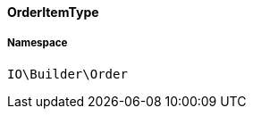 :table-caption!:
:example-caption!:
:source-highlighter: prettify
:sectids!:

[[io__orderitemtype]]
==== OrderItemType





===== Namespace

`IO\Builder\Order`





